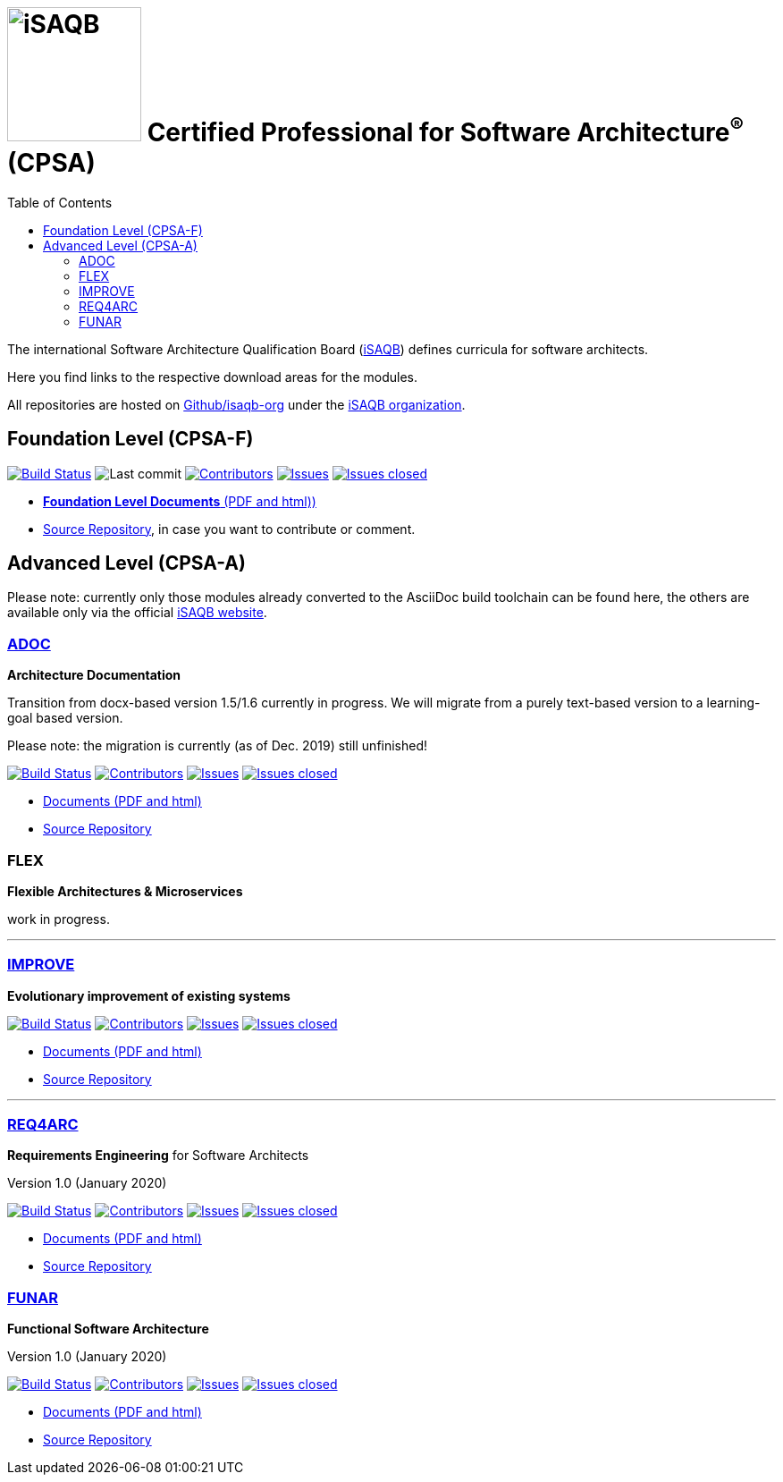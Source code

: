 = image:images/isaqb-logo.jpg[iSAQB,150] Certified Professional for Software Architecture^(R)^ (CPSA)
:TOC: left


//G.Starke <gstarke@isaqb.org>, A.Heusingfeld <aheusingfeld@isaqb.org>


The international Software Architecture Qualification Board (link:https://isaqb.org[iSAQB]) defines curricula for software architects.

Here you find links to the respective download areas for the modules.

All repositories are hosted on https://github.com/isaqb-org[Github/isaqb-org] under the https://github.com/isaqb-org[iSAQB organization].



== Foundation Level (CPSA-F)
image:https://travis-ci.com/isaqb-org/curriculum-foundation.svg?branch=master["Build Status", link="https://travis-ci.com/isaqb-org/curriculum-foundation"]
image:https://img.shields.io/github/last-commit/isaqb-org/curriculum-foundation/master.svg["Last commit"]
image:https://img.shields.io/github/contributors/isaqb-org/curriculum-foundation.svg["Contributors",link="https://github.com/isaqb-org/curriculum-foundation/graphs/contributors"]
image:https://img.shields.io/github/issues/isaqb-org/curriculum-foundation.svg["Issues",link="https://github.com/isaqb-org/curriculum-foundation/issues"]
image:https://img.shields.io/github/issues-closed/isaqb-org/curriculum-foundation.svg["Issues closed",link="https://github.com/isaqb-org/curriculum-foundation/issues?utf8=%E2%9C%93&q=is%3Aissue+is%3Aclosed+"]

* https://isaqb-org.github.io/curriculum-foundation[**Foundation Level Documents** (PDF and html))]
* https://github.com/isaqb-org/curriculum-foundation[Source Repository], in case you want to contribute or comment.


== Advanced Level (CPSA-A)

Please note: currently only those modules already converted to the AsciiDoc build toolchain can be found here, the others are available only via the official https://isaqb.com[iSAQB website].



=== https://isaqb-org.github.io/curriculum-adoc/[ADOC]

**Architecture Documentation**

Transition from docx-based version 1.5/1.6 currently in progress. We will migrate from a purely text-based version to a learning-goal based version.

Please note: the migration is currently (as of Dec. 2019) still unfinished!

image:https://travis-ci.com/isaqb-org/curriculum-adoc.svg?branch=master["Build Status", link="https://travis-ci.com/isaqb-org/curriculum-adoc"]
image:https://img.shields.io/github/contributors/isaqb-org/curriculum-adoc.svg["Contributors",link="https://github.com/isaqb-org/curriculum-adoc/graphs/contributors"]
image:https://img.shields.io/github/issues/isaqb-org/curriculum-adoc.svg["Issues",link="https://github.com/isaqb-org/curriculum-adoc/issues"]
image:https://img.shields.io/github/issues-closed/isaqb-org/curriculum-adoc.svg["Issues closed",link="https://github.com/isaqb-org/curriculum-adoc/issues?utf8=%E2%9C%93&q=is%3Aissue+is%3Aclosed+"]

* https://isaqb-org.github.io/curriculum-adoc/[Documents (PDF and html)] 
* https://github.com/isaqb-org/curriculum-adoc[Source Repository]

=== FLEX 

**Flexible Architectures & Microservices**

work in progress.

---

=== https://isaqb-org.github.io/curriculum-improve/[IMPROVE] 

**Evolutionary improvement of existing systems**


image:https://travis-ci.com/isaqb-org/curriculum-improve.svg?branch=master["Build Status", link="https://travis-ci.com/isaqb-org/curriculum-improve"]
image:https://img.shields.io/github/contributors/isaqb-org/curriculum-improve.svg["Contributors",link="https://github.com/isaqb-org/curriculum-improve/graphs/contributors"]
image:https://img.shields.io/github/issues/isaqb-org/curriculum-improve.svg["Issues",link="https://github.com/isaqb-org/curriculum-improve/issues"]
image:https://img.shields.io/github/issues-closed/isaqb-org/curriculum-improve.svg["Issues closed",link="https://github.com/isaqb-org/curriculum-improve/issues?utf8=%E2%9C%93&q=is%3Aissue+is%3Aclosed+"]

* https://isaqb-org.github.io/curriculum-improve/[Documents (PDF and html)] 
* https://github.com/isaqb-org/curriculum-improve[Source Repository]

---

=== https://isaqb-org.github.io/curriculum-req4arc/[REQ4ARC]

**Requirements Engineering** for Software Architects

Version 1.0 (January 2020)


image:https://travis-ci.com/isaqb-org/curriculum-req4arc.svg?branch=master["Build Status", link="https://travis-ci.com/isaqb-org/curriculum-req4arc"]
image:https://img.shields.io/github/contributors/isaqb-org/curriculum-req4arc.svg["Contributors",link="https://github.com/isaqb-org/curriculum-req4arcs/graphs/contributors"]
image:https://img.shields.io/github/issues/isaqb-org/curriculum-req4arc.svg["Issues",link="https://github.com/isaqb-org/curriculum-req4arc/issues"]
image:https://img.shields.io/github/issues-closed/isaqb-org/curriculum-req4arc.svg["Issues closed",link="https://github.com/isaqb-org/curriculum-req4arc/issues?utf8=%E2%9C%93&q=is%3Aissue+is%3Aclosed+"]

* https://isaqb-org.github.io/curriculum-req4arc/[Documents (PDF and html)] 
* https://github.com/isaqb-org/curriculum-req4arc[Source Repository]



=== https://isaqb-org.github.io/curriculum-funar/[FUNAR]

**Functional Software Architecture**

Version 1.0 (January 2020)


image:https://travis-ci.com/isaqb-org/curriculum-funar.svg?branch=master["Build Status", link="https://travis-ci.com/isaqb-org/curriculum-funar"]
image:https://img.shields.io/github/contributors/isaqb-org/curriculum-funar.svg["Contributors",link="https://github.com/isaqb-org/curriculum-funar/graphs/contributors"]
image:https://img.shields.io/github/issues/isaqb-org/curriculum-funar.svg["Issues",link="https://github.com/isaqb-org/curriculum-funar/issues"]
image:https://img.shields.io/github/issues-closed/isaqb-org/curriculum-funar.svg["Issues closed",link="https://github.com/isaqb-org/curriculum-funar/issues?utf8=%E2%9C%93&q=is%3Aissue+is%3Aclosed+"]

* https://isaqb-org.github.io/curriculum-funar/[Documents (PDF and html)] 
* https://github.com/isaqb-org/curriculum-funar[Source Repository]





